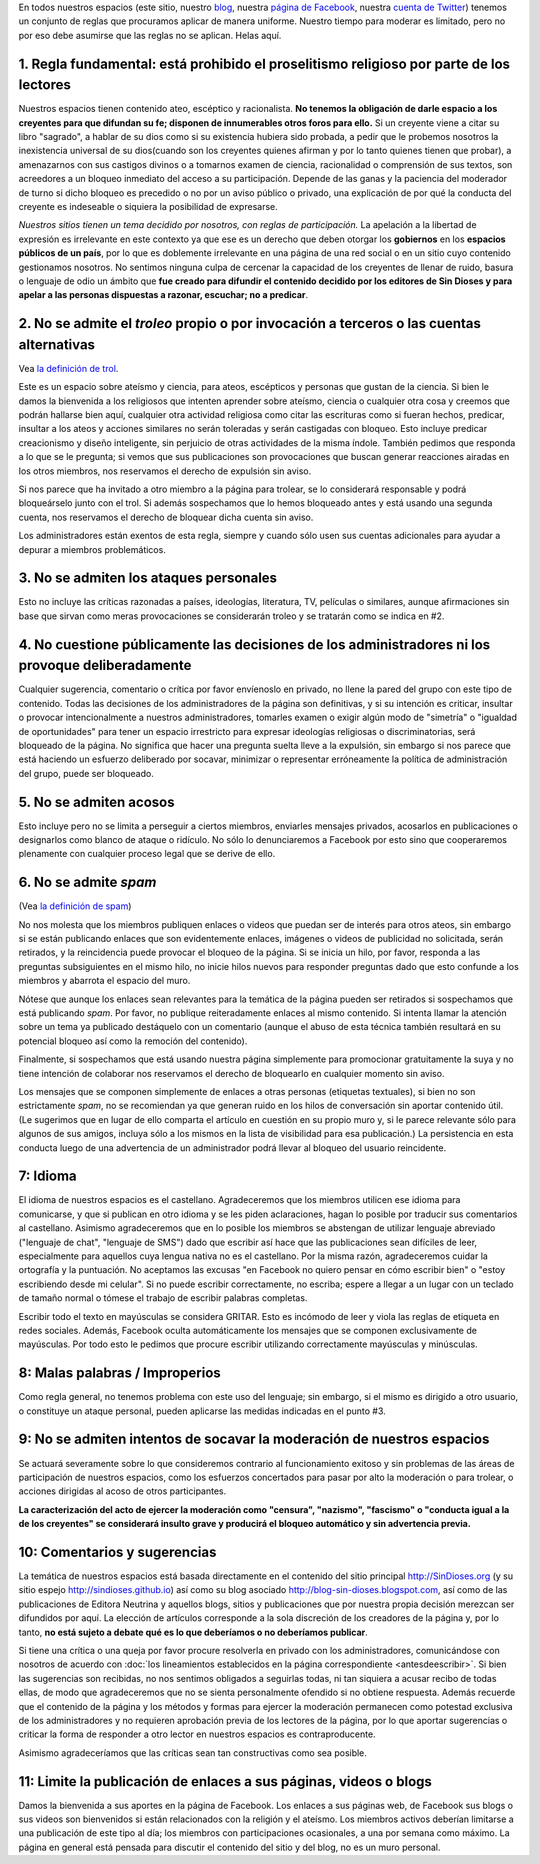 .. category:
.. tags: quiénes somos, Marcelo, Glenys, Ferney
.. date: 2001-01-01 00:00:00
.. description: Estas son las reglas de participación en nuestros espacios
.. author: Sin Dioses
.. title: Reglas de participación
.. template: story.tmpl

.. class:: primera

En todos nuestros espacios (este sitio, nuestro blog_, nuestra `página de
Facebook`_, nuestra `cuenta de Twitter`_) tenemos un conjunto de reglas que
procuramos aplicar de manera uniforme. Nuestro tiempo para moderar es limitado,
pero no por eso debe asumirse que las reglas no se aplican. Helas aquí.

.. _blog: http://blog-sin-dioses.blogspot.com
.. _página de Facebook: http://fb.com/SinDioses.org
.. _cuenta de Twitter: http://twitter.com/sindioses_org

1. Regla fundamental: está prohibido el proselitismo religioso por parte de los lectores
========================================================================================

Nuestros espacios tienen contenido ateo, escéptico y racionalista. **No
tenemos la obligación de darle espacio a los creyentes para que difundan su
fe; disponen de innumerables otros foros para ello.** Si un creyente viene a
citar su libro "sagrado", a hablar de su dios como si su existencia hubiera
sido probada, a pedir que le probemos nosotros la inexistencia universal de
su dios(cuando son los creyentes quienes afirman y por lo tanto quienes
tienen que probar), a amenazarnos con sus castigos divinos o a tomarnos
examen de ciencia, racionalidad o comprensión de sus textos, son acreedores a
un bloqueo inmediato del acceso a su participación. Depende de las ganas y la
paciencia del moderador de turno si dicho bloqueo es precedido o no por un
aviso público o privado, una explicación de por qué la conducta del creyente
es indeseable o siquiera la posibilidad de expresarse.

*Nuestros sitios tienen un tema decidido por nosotros, con reglas de
participación.* La apelación a la libertad de expresión es irrelevante en
este contexto ya que ese es un derecho que deben otorgar los **gobiernos**
en los **espacios públicos de un país**, por lo que es doblemente
irrelevante en una página de una red social o en un sitio cuyo contenido
gestionamos nosotros. No sentimos ninguna culpa de cercenar la capacidad de
los creyentes de llenar de ruido, basura o lenguaje de odio un ámbito que
**fue creado para difundir el contenido decidido por los editores de
Sin Dioses y para apelar a las personas dispuestas a razonar, escuchar;
no a predicar**.


2. No se admite el *troleo* propio o por invocación a terceros o las cuentas alternativas
===========================================================================================

Vea `la definición de trol <https://es.wikipedia.org/wiki/Trol_(Internet)>`_.

Este es un espacio sobre ateísmo y ciencia, para ateos, escépticos y personas
que gustan de la ciencia. Si bien le damos la bienvenida a los religiosos que
intenten aprender sobre ateísmo, ciencia o cualquier otra cosa y creemos que
podrán hallarse bien aquí, cualquier otra actividad religiosa como citar las
escrituras como si fueran hechos, predicar, insultar a los ateos y acciones
similares no serán toleradas y serán castigadas con bloqueo. Esto incluye
predicar creacionismo y diseño inteligente, sin perjuicio de otras
actividades de la misma índole. También pedimos que responda a lo que se le
pregunta; si vemos que sus publicaciones son provocaciones que buscan generar
reacciones airadas en los otros miembros, nos reservamos el derecho de
expulsión sin aviso.

Si nos parece que ha invitado a otro miembro a la página para trolear, se lo
considerará responsable y podrá bloqueárselo junto con el trol. Si además
sospechamos que lo hemos bloqueado antes y está usando una segunda cuenta,
nos reservamos el derecho de bloquear dicha cuenta sin aviso.

Los administradores están exentos de esta regla, siempre y cuando sólo usen
sus cuentas adicionales para ayudar a depurar a miembros problemáticos.



3. No se admiten los ataques personales
=======================================


Esto no incluye las críticas razonadas a países, ideologías, literatura, TV,
películas o similares, aunque afirmaciones sin base que sirvan como meras
provocaciones se considerarán troleo y se tratarán como se indica en #2.


4. No cuestione públicamente las decisiones de los administradores ni los provoque deliberadamente
==================================================================================================


Cualquier sugerencia, comentario o crítica por favor envíenoslo en privado, no
llene la pared del grupo con este tipo de contenido. Todas las decisiones de
los administradores de la página son definitivas, y si su intención es
criticar, insultar o provocar intencionalmente a nuestros administradores,
tomarles examen o exigir algún modo de "simetría" o "igualdad de
oportunidades" para tener un espacio irrestricto para expresar ideologías
religiosas o discriminatorias, será bloqueado de la página. No significa que
hacer una pregunta suelta lleve a la expulsión, sin embargo si nos parece que
está haciendo un esfuerzo deliberado por socavar, minimizar o representar
erróneamente la política de administración del grupo, puede ser bloqueado.


5. No se admiten acosos
=========================

Esto incluye pero no se limita a perseguir a ciertos miembros, enviarles
mensajes privados, acosarlos en publicaciones o designarlos como blanco de
ataque o ridículo. No sólo lo denunciaremos a Facebook por esto sino que
cooperaremos plenamente con cualquier proceso legal que se derive de ello.

6. No se admite *spam*
======================

(Vea `la definición de spam <https://es.wikipedia.org/wiki/Spam>`_)

No nos molesta que los miembros publiquen enlaces o videos que puedan ser de
interés para otros ateos, sin embargo si se están publicando enlaces que son
evidentemente enlaces, imágenes o videos de publicidad no solicitada, serán
retirados, y la reincidencia puede provocar el bloqueo de la página. Si se
inicia un hilo, por favor, responda a las preguntas subsiguientes en el mismo
hilo, no inicie hilos nuevos para responder preguntas dado que esto confunde
a los miembros y abarrota el espacio del muro.


Nótese que aunque los enlaces sean relevantes para la temática de la página
pueden ser retirados si sospechamos que está publicando *spam*. Por favor, no
publique reiteradamente enlaces al mismo contenido. Si intenta llamar la
atención sobre un tema ya publicado destáquelo con un comentario (aunque el
abuso de esta técnica también resultará en su potencial bloqueo así como la
remoción del contenido).

Finalmente, si sospechamos que está usando nuestra página simplemente para
promocionar gratuitamente la suya y no tiene intención de colaborar nos
reservamos el derecho de bloquearlo en cualquier momento sin aviso.


Los mensajes que se componen simplemente de enlaces a otras personas
(etiquetas textuales), si bien no son estrictamente *spam*, no se recomiendan
ya que generan ruido en los hilos de conversación sin aportar contenido
útil. (Le sugerimos que en lugar de ello comparta el artículo en cuestión en
su propio muro y, si le parece relevante sólo para algunos de sus amigos,
incluya sólo a los mismos en la lista de visibilidad para esa publicación.)
La persistencia en esta conducta luego de una advertencia de un administrador
podrá llevar al bloqueo del usuario reincidente.

7: Idioma
===========

El idioma de nuestros espacios es el castellano. Agradeceremos que los
miembros utilicen ese idioma para comunicarse, y que si publican en otro
idioma y se les piden aclaraciones, hagan lo posible por traducir sus
comentarios al castellano. Asimismo agradeceremos que en lo posible los
miembros se abstengan de utilizar lenguaje abreviado ("lenguaje de
chat", "lenguaje de SMS") dado que escribir así hace que las publicaciones
sean difíciles de leer, especialmente para aquellos cuya lengua nativa no es
el castellano. Por la misma razón, agradeceremos cuidar la ortografía y la
puntuación. No aceptamos las excusas "en Facebook no quiero pensar en cómo
escribir bien" o "estoy escribiendo desde mi celular". Si no puede escribir
correctamente, no escriba; espere a llegar a un lugar con un teclado de
tamaño normal o tómese el trabajo de escribir palabras completas.

Escribir todo el texto en mayúsculas se considera GRITAR. Esto es incómodo de
leer y viola las reglas de etiqueta en redes sociales. Además, Facebook
oculta automáticamente los mensajes que se componen exclusivamente de
mayúsculas. Por todo esto le pedimos que procure escribir utilizando
correctamente mayúsculas y minúsculas.

8: Malas palabras / Improperios
===============================

Como regla general, no tenemos problema con este uso del lenguaje; sin
embargo, si el mismo es dirigido a otro usuario, o constituye un ataque
personal, pueden aplicarse las medidas indicadas en el punto #3.


9: No se admiten intentos de socavar la moderación de nuestros espacios
=======================================================================

Se actuará severamente sobre lo que consideremos contrario al funcionamiento
exitoso y sin problemas de las áreas de participación de nuestros espacios,
como los esfuerzos concertados para pasar por alto la moderación o para
trolear, o acciones dirigidas al acoso de otros participantes.

**La caracterización del acto de ejercer la moderación
como "censura", "nazismo", "fascismo" o "conducta igual a la de los
creyentes" se considerará insulto grave y producirá el bloqueo automático y
sin advertencia previa.**


10: Comentarios y sugerencias
=============================

La temática de nuestros espacios está basada directamente en el contenido del
sitio principal http://SinDioses.org (y su sitio espejo
http://sindioses.github.io) así como su blog asociado
http://blog-sin-dioses.blogspot.com, así como de las publicaciones de Editora
Neutrina y aquellos blogs, sitios y publicaciones que por nuestra propia
decisión merezcan ser difundidos por aquí. La elección de artículos
corresponde a la sola discreción de los creadores de la página y, por lo
tanto, **no está sujeto a debate qué es lo que deberíamos o no deberíamos
publicar**.

Si tiene una crítica o una queja por favor procure resolverla en privado con
los administradores, comunicándose con nosotros de acuerdo con :doc:`los
lineamientos establecidos en la página correspondiente <antesdeescribir>`. Si
bien las sugerencias son recibidas, no nos sentimos obligados a seguirlas
todas, ni tan siquiera a acusar recibo de todas ellas, de modo que
agradeceremos que no se sienta personalmente ofendido si no obtiene
respuesta. Además recuerde que el contenido de la página y los métodos y
formas para ejercer la moderación permanecen como potestad exclusiva de los
administradores y no requieren aprobación previa de los lectores de la
página, por lo que aportar sugerencias o criticar la forma de responder a
otro lector en nuestros espacios es contraproducente.

Asimismo agradeceríamos que las críticas sean tan constructivas como sea
posible.

11: Limite la publicación de enlaces a sus páginas, videos o blogs
==================================================================

Damos la bienvenida a sus aportes en la página de Facebook. Los enlaces a sus
páginas web, de Facebook sus blogs o sus videos son bienvenidos si están
relacionados con la religión y el ateísmo. Los miembros activos deberían
limitarse a una publicación de este tipo al día; los miembros con
participaciones ocasionales, a una por semana como máximo. La página en
general está pensada para discutir el contenido del sitio y del blog, no es
un muro personal.

